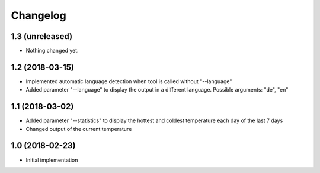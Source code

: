 Changelog
=========

1.3 (unreleased)
----------------

- Nothing changed yet.


1.2 (2018-03-15)
----------------

- Implemented automatic language detection when tool is called without "--language"
- Added parameter "--language" to display the output in a different language. Possible arguments: "de", "en"


1.1 (2018-03-02)
----------------

- Added parameter "--statistics" to display the hottest and coldest temperature each day of the last 7 days
- Changed output of the current temperature


1.0 (2018-02-23)
----------------

- Initial implementation
